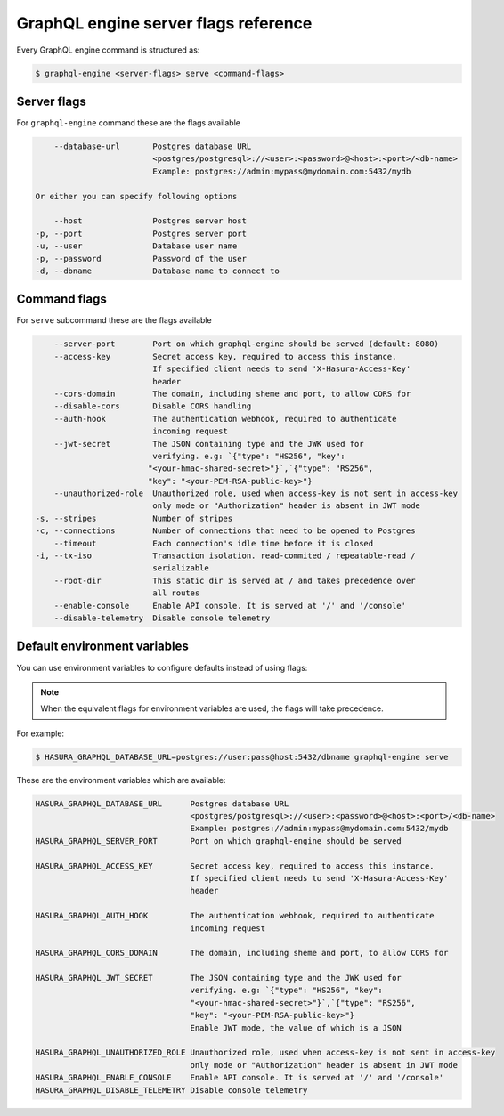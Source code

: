 GraphQL engine server flags reference
=====================================

Every GraphQL engine command is structured as:

.. code-block:: bash

   $ graphql-engine <server-flags> serve <command-flags>

Server flags
^^^^^^^^^^^^

For ``graphql-engine`` command these are the flags available

.. code-block:: none

      --database-url       Postgres database URL
                           <postgres/postgresql>://<user>:<password>@<host>:<port>/<db-name>
                           Example: postgres://admin:mypass@mydomain.com:5432/mydb

  Or either you can specify following options

      --host               Postgres server host
  -p, --port               Postgres server port
  -u, --user               Database user name
  -p, --password           Password of the user
  -d, --dbname             Database name to connect to

Command flags
^^^^^^^^^^^^^

For ``serve`` subcommand these are the flags available

.. code-block:: none

       --server-port        Port on which graphql-engine should be served (default: 8080)
       --access-key         Secret access key, required to access this instance.
                            If specified client needs to send 'X-Hasura-Access-Key'
                            header
       --cors-domain        The domain, including sheme and port, to allow CORS for
       --disable-cors       Disable CORS handling
       --auth-hook          The authentication webhook, required to authenticate
                            incoming request
       --jwt-secret         The JSON containing type and the JWK used for
                            verifying. e.g: `{"type": "HS256", "key":
                           "<your-hmac-shared-secret>"}`,`{"type": "RS256",
                           "key": "<your-PEM-RSA-public-key>"}
       --unauthorized-role  Unauthorized role, used when access-key is not sent in access-key
                            only mode or "Authorization" header is absent in JWT mode
   -s, --stripes            Number of stripes
   -c, --connections        Number of connections that need to be opened to Postgres
       --timeout            Each connection's idle time before it is closed
   -i, --tx-iso             Transaction isolation. read-commited / repeatable-read /
                            serializable
       --root-dir           This static dir is served at / and takes precedence over
                            all routes
       --enable-console     Enable API console. It is served at '/' and '/console'
       --disable-telemetry  Disable console telemetry


Default environment variables
^^^^^^^^^^^^^^^^^^^^^^^^^^^^^

You can use environment variables to configure defaults instead of using flags:

.. note::
  When the equivalent flags for environment variables are used, the flags will take precedence.

For example:

.. code-block:: bash

   $ HASURA_GRAPHQL_DATABASE_URL=postgres://user:pass@host:5432/dbname graphql-engine serve


These are the environment variables which are available:

.. code-block:: none

   HASURA_GRAPHQL_DATABASE_URL      Postgres database URL
                                    <postgres/postgresql>://<user>:<password>@<host>:<port>/<db-name>
                                    Example: postgres://admin:mypass@mydomain.com:5432/mydb
   HASURA_GRAPHQL_SERVER_PORT       Port on which graphql-engine should be served

   HASURA_GRAPHQL_ACCESS_KEY        Secret access key, required to access this instance.
                                    If specified client needs to send 'X-Hasura-Access-Key'
                                    header

   HASURA_GRAPHQL_AUTH_HOOK         The authentication webhook, required to authenticate
                                    incoming request  

   HASURA_GRAPHQL_CORS_DOMAIN       The domain, including sheme and port, to allow CORS for

   HASURA_GRAPHQL_JWT_SECRET        The JSON containing type and the JWK used for
                                    verifying. e.g: `{"type": "HS256", "key":
                                    "<your-hmac-shared-secret>"}`,`{"type": "RS256",
                                    "key": "<your-PEM-RSA-public-key>"}
                                    Enable JWT mode, the value of which is a JSON

   HASURA_GRAPHQL_UNAUTHORIZED_ROLE Unauthorized role, used when access-key is not sent in access-key
                                    only mode or "Authorization" header is absent in JWT mode
   HASURA_GRAPHQL_ENABLE_CONSOLE    Enable API console. It is served at '/' and '/console'
   HASURA_GRAPHQL_DISABLE_TELEMETRY Disable console telemetry
